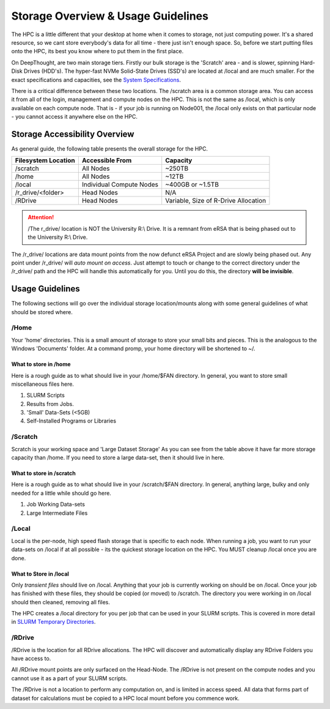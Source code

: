 Storage Overview & Usage Guidelines 
==========================================
.. _System Specifications: ../system/deepthoughspecifications.html

The HPC is a little different that your desktop at home when it comes to storage, not just computing power. It's a shared resource, so we cant store everybody's data for all time - there just isn't enough space. 
So, before we start putting files onto the HPC, its best you know where to put them in the first place. 

On DeepThought, are two main storage tiers. Firstly our bulk storage is the 'Scratch' area - and is slower, spinning Hard-Disk Drives (HDD's).
The hyper-fast NVMe Solid-State Drives (SSD's) are located at /local and are much smaller. For the exact specifications and capacities, see the `System Specifications`_.

There is a critical difference between these two locations. The /scratch area is a common storage area. You can access it from all of the login, management and compute nodes on the HPC. This is not the same as /local, which is only available on each compute node.  That is - if your job is running on Node001, the /local only exists on that particular node - you cannot access it anywhere else on the HPC.

################################
Storage Accessibility Overview
################################
As general guide, the following table presents the overall storage for the HPC.

+---------------------+--------------------------+-------------------------------------+
| Filesystem Location | Accessible From          | Capacity                            |
+=====================+==========================+=====================================+
| /scratch            |    All Nodes             | ~250TB                              |
+---------------------+--------------------------+-------------------------------------+
| /home               | All Nodes                |    ~12TB                            |
+---------------------+--------------------------+-------------------------------------+
| /local              | Individual Compute Nodes | ~400GB or ~1.5TB                    |
+---------------------+--------------------------+-------------------------------------+
| /r_drive/\<folder>  |               Head Nodes | N/A                                 |
+---------------------+--------------------------+-------------------------------------+
| /RDrive             |  Head Nodes              | Variable, Size of R-Drive Allocation|
+---------------------+--------------------------+-------------------------------------+             

.. attention:: /The r_drive/ location is NOT the University R:\\ Drive. It is a remnant from eRSA that is being phased out to the University R:\\ Drive. 

The /r_drive/ locations are data mount points from the now defunct eRSA Project and are slowly being phased out. Any point under /r_drive/ will *auto mount on access*. Just attempt to touch or change to the correct directory under the /r_drive/ path and the HPC will handle this automatically for you. Until you do this, the directory **will be invisible**.

#########################
Usage Guidelines
#########################

The following sections will go over the individual storage location/mounts along with some general guidelines of what should be stored where.

=======
/Home
=======
Your 'home' directories. This is a small amount of storage to store your small bits and pieces. This is the analogous to the Windows 'Documents' folder. At a command promp, your home directory will be shortened to ~/.

^^^^^^^^^^^^^^^^^^^^^^^^
What to store in /home
^^^^^^^^^^^^^^^^^^^^^^^^
Here is a rough guide as to what should live in your /home/$FAN directory. In general, you want to store small miscellaneous files here. 

1. SLURM Scripts
2. Results from Jobs.
3. 'Small' Data-Sets (<5GB)
4. Self-Installed Programs or Libraries

==========
/Scratch
==========

Scratch is your working space and 'Large Dataset Storage' As you can see from the table above it have far more storage capacity than /home. If you need to store a large data-set, then it should live in here.

^^^^^^^^^^^^^^^^^^^^^^^^^^
What to store in /scratch
^^^^^^^^^^^^^^^^^^^^^^^^^^

Here is a rough guide as to what should live in your /scratch/$FAN directory. In general, anything large, bulky and only needed for a little while should go here.
  
1. Job Working Data-sets
2. Large Intermediate Files

=========
/Local
=========

.. _SLURM Temporary Directories: ../SLURM/SLURMIntro.html#tmpdir-and-slurm-job-arrays
Local is the per-node, high speed flash storage that is specific to each node. When running a job, you want to run your data-sets on /local if at all possible - its the quickest storage location on the HPC. You MUST cleanup /local once you are done.

^^^^^^^^^^^^^^^^^^^^^^^^^
What to Store in /local
^^^^^^^^^^^^^^^^^^^^^^^^^

Only *transient files* should live on /local. Anything that your job is currently working on should be on /local. Once your job has finished with these files, they should be copied (or moved) to /scratch. The directory you were working in on /local should then cleaned, removing all files. 

The HPC creates a /local directory for you per job that can be used in your SLURM scripts. This is covered in more detail in `SLURM Temporary Directories`_.

===========
/RDrive
===========

/RDrive is the location for all RDrive allocations.  The HPC will discover and automatically display any RDrive Folders you have access to.

All /RDrive mount points are only surfaced on the Head-Node. The /RDrive is not present on the compute nodes and you cannot use it as a part of your SLURM scripts. 

The /RDrive is not a location to perform any computation on, and is limited in access speed. All data that forms part of dataset for calculations
must be copied to a HPC local mount before you commence work. 